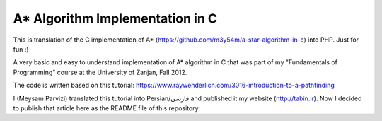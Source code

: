 A* Algorithm Implementation in C
=================================

This is translation of the C implementation of A* (https://github.com/m3y54m/a-star-algorithm-in-c) into PHP. Just for fun :)

A very basic and easy to understand implementation of A* algorithm in C that was part of my "Fundamentals of Programming" course at the University of Zanjan, Fall 2012.

The code is written based on this tutorial: https://www.raywenderlich.com/3016-introduction-to-a-pathfinding

I (Meysam Parvizi) translated this tutorial into Persian/فارسی and published it my website (http://tabin.ir).
Now I decided to publish that article here as the README file of this repository:

.. raw:: html

    <div dir="rtl">
    <h1>آشنایی با الگوریتم مسیریابی *A</h1>
    <h2>مقدمه</h2>
    <p>این مقاله سعی دارد تا الگوریتم *A را که از این پس برای راحتی کار، آن را الگوریتم «آ-ستاره» می نامیم، گام به گام و بر اساس مفاهیم بسیار ابتدایی شرح دهد. ضمناً سعی کرده‌‌‌‌ایم که تنها به حروف و کلمات بسنده نکنیم و از تصاویر و نمودارها نیز برای انتقال مفاهیم کمک بگیریم.</p>
    <p>مهم نیست که شما می‌‌‌‌خواهید از کدام زبان برنامه‌‌‌‌نویسی برای پیاده‌‌‌‌سازی این الگوریتم استفاده کنید، کافی است گام به گام با ما پیش بیایید و فقط سعی کنید که الگوریتم «آ-ستاره» را کاملاً دقیق بفهمید.</p>
    <h2>گربه‌‌‌‌ی مسیریاب</h2>
    <p>تصور کنید که ما یک بازی داریم که در آن گربه‌‌‌‌ای می‌‌‌‌خواهد مسیری را برای رسیدن به یک تکه استخوان پیدا کند.</p>
    <p>شاید از خود بپرسید که یک گربه چرا باید به دنبال یک تکه استخوان باشد؟!</p>
    <p>خوب! گربه‌‌‌‌ی بازیِ ما بسیار زیرک است و می‌‌‌‌خواهد با جمع کردن استخوان‌‌‌‌ها و دادن آن‌‌‌‌ها به سگ‌‌‌‌ها، از چنگال آن‌‌‌‌ها در امان بماند!</p>
    <p>فرض کنید گربه‌‌‌‌ی موجود در شکل زیر می‌‌‌‌خواهد کوتاه‌‌‌‌ترین مسیر برای رسیدن به استخوان را پیدا کند:</p>
    <img class="wp-image-295 size-full" src="https://github.com/m3y54m/a-star-algorithm-in-c/blob/main/images/A1.png?raw=true" alt="گربه‌‌‌‌ای در جستجوی استخوان" width="480" height="432" />
    <p>متأسفانه گربه نمی‌‌‌‌تواند مستقیماً از مکان فعلی خود به طرف استخوان حرکت کند، چون در مقابلش یک دیوار قرار دارد و گربه‌‌‌‌ی ما هم برخلاف ارواح نمی‏‌تواند از دیوار عبور کند!</p>
    <p>از طرف دیگر، گربه‌‌‌‌ی ما خیلی تنبل است و دوست دارد که کوتاه‌‌‌‌ترین راه را پیدا کند.</p>
    <p>اما چگونه می‌‌‌‌توانیم الگوریتمی بنویسیم که کوتاه‌‌‌‌ترین مسیر بین گربه و استخوان را پیدا کند؟ اینجاست که از «آ-ستاره» کمک می‌‌‌‌گیریم!</p>
    <h2>ساده کردن حوزه‌‌‌‌ی جستجو</h2>
    <p>در گام نخست باید حوزه‌‌‌‌ی جستجو را به چیزی که مدلسازی ریاضی آن آسان باشد نزدیک کنیم.</p>
    <p>مثلاً می‌‌‌‌توانیم حوزه‌‌‌‌ی جستجو را پیکسل‌‌‌‌بندی کنیم؛ اما در شرایط فعلی این کاملاً غیرضروری است و فقط کار ما را سخت می‌‌‌‌کند پس بهتر است به چیز ساده‌‌‌‌تری فکر کنیم مثلاً تقسیم‌‌‌‌بندی صفحه به مربع‌‌‌‌های هم اندازه و تا حد ممکن بزرگ. البته می‌‌‌‌توان واحدهای مختلفی برای تقسیم‌‌‌‌بندی صفحه (مثل مثلث یا شش‌‌‌‌‏ضلعی) به کار برد اما مربع آسان‌‌‌‌ترین و بهترین گزینه‌‌‌‌ای است که می‌‌‌‌توان برای این مسئله انتخاب کرد.</p>
    <p>با این تقسیم‌‌‌‌بندی می‌‌‌‌توانیم حوزه‌‌‌‌ی جستجو را تبدیل به یک آرایه‌‌‌‌ی دو بعدی کنیم که مانند یک نقشه از حوزه‌‌‌‌ی جستجو، همه چیز را در اختیار ما می‌‌‌‌گذارد. مثلاً اگر سطح یک مربع کاشی شده‌‌‌‌ی 25 در 25 را در نظر بگیریم، حوزه‌‌‌‌ی جستجوی ما یک آرایه‌‌‌‌ی دوبعدی متشکل از 625 کاشی مربعی‌‌‌‌شکل خواهد بود. حالا اگر در همین نقشه، بخواهیم از واحد پیکسل استفاده کنیم، حوزه‌‌‌‌ی جستجوی ما تبدیل به یک آرایه‌‌‌‌ی دوبعدی متشکل از 640000 مربع خواهد شد (با این فرض که ابعاد هر کاشی 32×32 پیکسل باشد)!</p>
    <p>بهتر است پس از تقسیم‌‌‌‌بندیِ مربعیِ حوزه‌‌‌‌ی جستجو نگاهی به آن بیندازیم که حالا به یک صفحه با (6×7 کاشی =) 42 کاشی مربعی‌‌‌‌شکل تبدیل شده است:</p>
    <img class="wp-image-296 size-full" src="https://github.com/m3y54m/a-star-algorithm-in-c/blob/main/images/A2.png?raw=true" alt="تقسیم‌‌‌‌بندی مربعی حوزه‌‌‌‌ی جستجو" width="480" height="432" />
    <h2>لیست‌‌‌‌های باز و بسته</h2>
    <p>حالاً که حوزه‌‌‌‌ی جستجو را به شکل ساده‌‌‌‌تری درآوردیم، زمان بحث در مورد الگوریتم آ-ستاره رسیده است.</p>
    <p>گربه‌‌‌‌ی ما علاوه بر این که تنبل است، حافظه‌‌‌‌ی چندان خوبی هم ندارد، بنابر این ما به دو لیست نیاز داریم:</p>
    <p>یکی برای فهرست کردن تمام مربع‌‌‌‌هایی که تصور می‌‌‌‌شود کوتاه‌‌‌‌ترین مسیر را به دست دهند؛ که آن را <strong>لیست باز (</strong><strong>Open List</strong><strong>)</strong> می‌‌‌‌نامیم.</p>
    <p>دیگری برای فهرست کردن مربع‌‌‌‌هایی که دیگر لازم نیست مورد ارزیابی قرار گیرند که آن را <strong>لیست بسته (</strong><strong>Closed List</strong><strong>) </strong>می‌‌‌‌نامیم.</p>
    <p>گربه با اضافه کردن موقعیت فعلی‌‌‌‌اش به لیست بسته، کارش را شروع می‌‌‌‌کند. (ما نقطه‌‌‌‌ی شروع را A می‏‌نامیم.) سپس از میان مربع‌‌‌‌های همسایه‌‌‌‌اش (Adjucent Squares) ، آن‌‌‌‌هایی را که قابل تردد هستند به لیست باز اضافه می‌‌‌‌کند.</p>
    <p>این تصویر نمونه‌‌‌‌ای از چیزی است در بالا بیان شد، البته با این فرض که گربه در محیطی باز و بدون مانع قرار داشته باشد. (مربع‌‌‌‌های با حاشیه‌‌‌‌ی سبزرنگ همان لیستِ باز هستند):</p>
    <img class="wp-image-297 size-full" src="https://github.com/m3y54m/a-star-algorithm-in-c/blob/main/images/A3.png?raw=true" alt="تمام انتخاب‌های ممکن برای گربه در مکان فعلی" width="480" height="432" />
    <p>حالا گربه باید مشخص کند که کدام یک از این مربع‌‌‌‌ها در کوتاه‌‌‌‌ترین مسیر قرار دارند. اما چگونه؟</p>
    <p>خوب، در الگوریتم آ-ستاره این کار با اختصاص دادن امتیاز به هر مربع انجام می‌‌‌‌پذیرد که به آن <strong>امتیازدهی مسیر (</strong><strong>Path Scoring</strong><strong>)</strong> گفته می‏شود.</p>
    <h2>امتیازدهی به مسیر</h2>
    <p>ما به هر مربع یک امتیاز که حاصل جمع G+H است، اختصاص می‌‌‌‌دهیم:</p>
    <h3>G</h3>
    <p>‌هزینه‌‌‌‌‌ی حرکت از نقطه‌‌‌‌ی شروع مسیر تا مکان فعلی است. با این حساب برای مربع همسایه‌‌‌‌ی نقطه‌‌‌‌ی A ، این مقدار برابر 1 خواهد بود و هرچقدر که از نقطه‌‌‌‌ی آغازِ حرکت دورتر شویم، مقدار G افزایش خواهد یافت.</p>
    <h3>H</h3>
    <p>تخمین ما از فاصله‌‌‌‌ی مربعی که اکنون در آن قرار داریم تا نقطه‌‌‌‌ی پایان مسیر (که از این پس آن را نقطه‌ی B می‏‌نامیم) است. این عدد لزوماً مقدار واقعی نیست چون ما هنوز مسیر را نپیموده‌‌‌‌ایم تا مقداد دقیق آن را بفهمیم بلکه فقط یک حدس است.</p>
    <p>شاید بپرسید که منظور از ‌<strong>هزینه</strong><strong>‌</strong><strong>‌‌‌‌</strong><strong>ی حرکت (</strong><strong>Movement Cost</strong><strong>)</strong> چیست؟ خوب، در این بازی ما بسیار ساده است – صرفاً تعداد مربع‌‌‌‌هایی است که از روی آن‌‌‌‌ها عبور کرده‌‏ایم.</p>
    <p>به هر حال باید به یاد داشته باشید که نحوه‌‌‌‌ی محاسبه‌‌‌‌ی G و H متناسب با شرایط بازی می‌‌‌‌تواند تغییر کند. مثلاً:</p>
    <ul>
    <li>اگر شما مجاز به حرکت‌‌‌‌های قطری (اُریب) باشید، باید ‌هزینه‌‌‌‌‌ی حرکت مربوط به حرکت‌‌‌‌های قطری را اندکی بیشتر از حرکت‌‌‌‌های مستقیم (بالا، چپ، پایین و راست) در نظر بگیرید.</li>
    <li>اگر در بازی شما عوارض و موانع طبیعی مختلفی وجود دارد باید ‌هزینه‌‌‌‌‌ی حرکت را برای عبور از باتلاق، دریاچه و هر مانعی که عبور از آن مشکل‌‌‌‌تر است، بیشتر در نظر بگیرید.</li>
    </ul>
    <p>این‌‌‌‌ها همگی مفاهیم کلّی بودند – حالا وقت دقیق شدن در جزئیات محاسبه‌‌‌‌ی G و H است.</p>
    <h2>درباره‌‌‌‌ی G بیشتر بدانید</h2>
    <p>به یاد بیاورید که G ‌هزینه‌‌‌‌‌ی حرکت (و به طور خاص در بازی ما، تعداد مربع‌‌‌‌های پیموده شده) از نقطه‌‌‌‌ی شروع حرکت یعنی A تا موقعیت کنونی است.</p>
    <p>برای محاسبه‌‌‌‌ی G در یک مکان خاص از مسیر، ما باید G مربوط به موقعیتِ <strong>والد (</strong><strong>Parent</strong><strong>)</strong> آن (یعنی آخرین مربعی که از آن گذشته‌‌‌‌ایم و به اینجا رسیده‌‌‌‌ایم) را در نظر بگیریم و یک واحد به آن اضافه کنیم. با این دستورالعمل، G مربوط به هر مربع، تعداد مربع‌‌‌‌هایی است که از نقطه‌‌‌‌ی شروع یعنی A تا موقعیت کنونی از روی آن‌‌‌‌ها عبور کرده‌‌‌‌ایم.</p>
    <p>به عنوان مثال، نمودار زیرین دو مسیر متفاوت را به سوی دو تکه استخوان متفاوت نشان می‌‌‌‌دهد که مقادیر G مربوط به هر مربع موجود در مسیر روی خود آن مربع نوشته شده است:</p>
    <img class="wp-image-298 size-full" src="https://github.com/m3y54m/a-star-algorithm-in-c/blob/main/images/A4.png?raw=true" alt="مقادیر متوالی G در دو مسیر مختلف" width="480" height="432" />
    <h2>درباره‌‌‌‌ی H بیشتر بدانید</h2>
    <p>به یاد بیاورید که H ‌هزینه‌‌‌‌‌ی حرکت تخمینی (یعنی تعداد مربع‌‌‌‌های باقیمانده) از موقعیت فعلی تا نقطه‌‌‌‌ی پایان مسیر یعنی B است.</p>
    <p>هر چقدر که ‌هزینه‌‌‌‌‌ی حرکت تخمینی به اندازه‌‌‌‌ی واقعی نزدیک‌‌‌‌تر باشد، مسیر نهایی درست‌‌‌‌تر خواهد بود. اگر این مقدار تخمینی مورد استفاده قرار نگیرد، ممکن است مسیر نهایی کوتاه‌‌‌‌ترین مسیر نباشد (البته شاید نزدیک به آن باشد). این موضوع بسیار پیچیده است و از این رو در این مقاله پوشش داده نخواهد شد.</p>
    <p>برای این که کارمان را ساده کنیم از <strong>روش فاصله</strong><strong>‌‌‌‌</strong><strong>ی منهتن (</strong><strong>Manhattan distance method</strong><strong>)</strong> که با نام‌‌‌‌های <strong>طول منهتن (</strong><strong>Manhattan Length</strong><strong>)</strong> یا <strong>فاصله</strong><strong>‌‌‌‌</strong><strong>ی بلوک شهری (</strong><strong>City block distance</strong><strong>)</strong> هم شناخته می‌‌‌‌شود استفاده می‌‌‌‌کنیم. در این روش بدون در نظر گرفتن موانع و عوارض طبیعی موجود در مسیر، فقط فاصله‌‌‌‌ی افقی و عمودی از نقطه‌‌‌‌ی فعلی تا رسیدن به نقطه‌‌‌‌ی نهایی یعنی B را در نظر می‏‌گیریم.</p>
    <p>به عنوان مثال، تصویر زیر چگونگی استفاده از «فاصله‌‌‌‌ی بلوکی» را در محاسبه‌‌‌‌ی H نشان می‌‌‌‌دهد (که مقدار آن با رنگ سیاه در مربع مربوطه نوشته شده است):</p>
    <img class="wp-image-299 size-full" src="https://github.com/m3y54m/a-star-algorithm-in-c/blob/main/images/A5.png?raw=true" alt="تخمین مقدار H با روش فاصله بلوکی" width="480" height="432" />
    <h2>الگوریتم آ-ستاره</h2>
    <p>حالا که متوجه شدید چگونه باید امتیاز هر مربع را محاسبه کنیم (که از این به بعد آن را F می‌‌‌‌نامیم و برابر با G+H است)، وقت آن است که ببینیم الگوریتم آ-ستاره چگونه کار می‌‌‌‌کند.</p>
    <p>گربه‌‌‌‌ی ما کوتاه‌‌‌‌ترین مسیر را با تکرار کردن مراحل زیر پیدا خواهد کرد:</p>
    <ol>
    <li><strong> مربعی که کم</strong><strong>‌‌‌‌</strong><strong>ترین امتیاز را در لیست باز دارد را در نظر می</strong><strong>‌‌‌‌</strong><strong>گیریم. از این پس این مربع را </strong><strong>S</strong><strong> می</strong><strong>‌‌‌‌</strong><strong>نامیم.</strong></li>
    <li><strong>S</strong><strong> را از لیست باز حذف می</strong><strong>‌‌‌‌</strong><strong>کنیم و به لیست بسته اضافه می</strong><strong>‌‌‌‌</strong><strong>کنیم.</strong></li>
    <li><strong> به ازای هر مربعِ </strong><strong>T</strong><strong> که در همسایگی </strong><strong>S</strong><strong> قرار دارد:</strong></li>
    <li>اگر T در لیستِ بسته است: آن را نادیده بگیر. (کاری به کارش نداشته باش.)</li>
    <li>اگر T در لیستِ باز نیست: آن را به لیست باز اضافه کن و امتیازش (F) را محاسبه کن.</li>
    <li>اگر T در لیستِ باز است: بررسی کن که با در نظر گرفتن S به عنوان موقعیت والد و محاسبه‌‌‌‌ی مجددِ G ، آیا امتیازِ F آن کاهش می‌‌‌‌یابد؟ اگر پاسخ مثبت است، امتیاز آن را به روز کن و موقعیتِ والد آن را نیز به روز کن.</li>
    </ol>
    <p>اگر هنوز هم کمی سردرگم هستید، نگران نباشید چون از این پس با یک مثال و گام به گام پیش خواهیم رفت تا نحوه‌‌‌‌ی عملکرد این الگوریتم را عیناً مشاهده کنید!</p>
    <h2>مسیر گربه</h2>
    <p>بگذارید با همان مثالِ گربه‌‌‌‌ی تنبل خودمان و مسیرش به سوی تکه استخوان پیش برویم.</p>
    <p>در نمودارهای زیر، مقادیرِ F = G + H مطابق با نکات زیر داخل هر مربع نوشته شده‌‌‌‌اند:</p>
    <p><strong>F</strong><strong> (امتیاز مربع مربوطه): گوشه</strong><strong>‌‌‌‌</strong><strong>ی چپ و بالا</strong></p>
    <p><strong>G</strong><strong> (مسافت پیموده شده از </strong><strong>A</strong><strong> تا مربع مربوطه): گوشه</strong><strong>‌‌‌‌</strong><strong>ی چپ و پایین</strong></p>
    <p><strong>H</strong><strong> (مسافت تخمینی از مربع مربوطه تا </strong><strong>B</strong><strong>): گوشه</strong><strong>‌‌‌‌</strong><strong>ی راست و پایین</strong></p>
    <p>همچنین، پیکان‌‌‌‌های موجود در هر مربع، جهت حرکتی که برای رفتن به آن مربع نیاز است را نشان می‌‌‌‌دهد.</p>
    <p>در نهایت، در هر مرحله، مربع‌‌‌‌های سرخ‌‌‌‌رنگ نشان دهنده‌‌‌‌ی موارد موجود در <strong>لیست بسته</strong> هستند و مربع‌‌‌‌های سبزرنگ نشان دهنده‌‌‌‌ی موارد موجود در <strong>لیست باز</strong> هستند.</p>
    <p>بسیار خوب، حالا شروع می‌‌‌‌کنیم:</p>
    <h3>گام اوّل</h3>
    <p>در گام اوّل، گربه‌‌‌‌ی ما از میان مربع‌‌‌‌های مجاورِ مکان کنونی یعنی A ، مربع‌‌‌‌هایی را که مسدود نیستند شناسایی کرده و امتیازِ F آن‌‌‌‌ها را محاسبه می‌‌‌‌کند و سپس آن‌‌‌‌ها را به لیست باز اضافه می‌‌‌‌کند:</p>
    <img class="wp-image-300 size-full" src="https://github.com/m3y54m/a-star-algorithm-in-c/blob/main/images/A6.png?raw=true" alt="گام اول" width="480" height="432" />
    <p>در شکل بالا می‏‌ببینید که مقدار H برای هر مربع نوشته شده است (دو تا از آن‌‌‌‌ها 6 هستند و یکی 4). من پیشنهاد می‌‌‌‌کنم که از همان روش شمارش مربع‌‌‌‌ها با توجه به «فاصله‌‌‌‌ی بلوکی» استفاده کنید تا متوجه شوید که چگونه H را محاسبه کرده‏ایم.</p>
    <p>همچنین توجه داشته باشید که مقدارِ F (در گوشه‌‌‌‌ی چپ و بالا) صرفاً حاصل جمع G+H است (که در گوشه‌‌‌‌های پایینی نوشته شده‌‌‌‌اند.)</p>
    <h3>گام دوم</h3>
    <p>در گام بعدی، گربه‌‌‌‌ی ما مربعی که کم‌‌‌‌ترین مقدار F را دارد، انتخاب کرده و آن را به لیست بسته اضافه می‌‌‌‌کند، از لیست باز حذف می‌‌‌‌کند و مربع‌‌‌‌های مجاور این مربع جدید (که کم‌‌‌‌ترین F را داشته است) را شناسایی می‌‌‌‌کند.</p>
    <img class="wp-image-301 size-full" src="https://github.com/m3y54m/a-star-algorithm-in-c/blob/main/images/A7.png?raw=true" alt="گام دوم" width="480" height="432" />
    <p>مربعی که کمترین امتیاز را دارد همان مربعی است که مقدارِ F آن برابر 5 است. گربه تلاش می‌‌‌‌کند که تمام مربع‌‌‌‌های مجاور را به لیستِ باز اضافه کند (و امتیاز آن‌‌‌‌ها را محاسبه کند)، اما باید توجه داشته باشید که او نمی‌‌‌‌تواند مکان قبلی خودش را (که هم اکنون در لیستِ بسته قرار دارد) یا موانع موجود در مسیر مانند مربع‌‌‌‌های هاشور خورده را (که قابل تردد نیستند) به لیست باز اضافه کند.</p>
    <p>توجه کنید که برای مربع‌‌‌‌های جدیدی که به لیست باز افزوده می‌‌‌‌شوند، مقدارِ G به اندازه‌‌‌‌ی یک واحد افزایش پیدا می‌‌‌‌کند چون این مربع‌‌‌‌ها به اندازه‏ی 2 کاشی با نقطه‌‌‌‌ی شروع فاصله دارند. برای اطمینان از مقدار H هم می‌‌‌‌توانید از شمارش «فاصله‌‌‌‌ی بلوکی» استفاده کنید.</p>
    <h3>گام سوم</h3>
    <p>دوباره مربعی که کمترین مقدار F (یعنی 5) را داراست انتخاب کرده و روند پیشین را تکرار می‌‌‌‌کنیم:</p>
    <img class="wp-image-302 size-full" src="https://github.com/m3y54m/a-star-algorithm-in-c/blob/main/images/A8.png?raw=true" alt="گام سوم" width="480" height="432" />
    <p>در این مرحله تنها یک کاشی می‌‌‌‌تواند به لیست باز اضافه شود، چون دوتا از کاشی‌‌‌‌های همسایه مسدود هستند و یکی هم در لیستِ بسته قرار دارد.</p>
    <h3>گام چهارم</h3>
    <p>حالا با یک وضعیت جالب مواجه شده‌‌‌‌ایم. همان‌‌‌‌گونه که در گام سوم مشاهده کردید، 4 مربع با مقدارِ F یکسان (یعنی 7) موجودند؛ الآن چه باید کرد؟!</p>
    <p>راه حل‌‌‌‌های مختلفی برای این وضعیت وجود دارد اما ساده‌‌‌‌ترین و در عین حال سریع‌‌‌‌ترین راه این است که آخرین مربعی که به لیستِ باز اضافه شده است را برای حرکت بعدی انتخاب کنیم:</p>
    <img class="wp-image-303 size-full" src="https://github.com/m3y54m/a-star-algorithm-in-c/blob/main/images/A9.png?raw=true" alt="گام چهارم" width="480" height="432" />
    <p>این بار دو کاشی قابل تردد در همسایگی وجود دارند که امتیاز آن‌‌‌‌ها را حساب می‌‌‌‌کنیم.</p>
    <h3>گام پنجم</h3>
    <p>دوباره مربعی که کمترین مقدار F (یعنی 7) را داراست و آخر از همه به لیستِ باز افزوده شده است انتخاب می‌‌‌‌کنیم:</p>
    <img class="wp-image-304 size-full" src="https://github.com/m3y54m/a-star-algorithm-in-c/blob/main/images/A10.png?raw=true" alt="گام پنجم" width="480" height="432" />
    <p>در این مرحله فقط یک مربعِ قابلِ تردد به لیست باز اضافه می‌‌‌‌شود. کم کم به استخوان نزدیک می‌‌‌‌شویم!</p>
    <h3>گام ششم</h3>
    <p>دیگر خودتان روند کار را یاد گرفته‌‌‌‌اید! مطمئنم که می‌‌‌‌توانید گام بعدی را حدس بزنید:</p>
    <img class="wp-image-305 size-full" src="https://github.com/m3y54m/a-star-algorithm-in-c/blob/main/images/A11.png?raw=true" alt="گام ششم" width="480" height="432" />
    <p>تقریباً رسیده‌‌‌‌ایم، امّا این بار مشاهده می‌‌‌‌کنید که دو مسیر وجود دارد که هر دو طول یکسانی دارند و کوتاه‌‌‌‌ترین مسیر هستند.  می‌‌‌‌توانیم یکی از آن‌‌‌‌ها را انتخاب کنیم تا به استخوان برسیم:</p>
    <img class="wp-image-306 size-full" src="https://github.com/m3y54m/a-star-algorithm-in-c/blob/main/images/A12.png?raw=true" alt="دو مسیر متفاوت با طول یکسان" width="479" height="432" />
    <p>در مثال ما 2 مسیر مختلف به عنوان کوتاه‌‌‌‌ترین مسیر وجود دارند:</p>
    <p>6 – 5 – 4 – 3 – 2 – 1</p>
    <p>7 – 5 – 4 – 3 – 2 – 1</p>
    <p>فرقی نمی‌‌‌‌کند که کدام‌‌‌‌یک از آن‌‌‌‌ها را انتخاب کنیم، این موضوع باید در پیاده‌سازی الگوریتم هنگام کدنویسی در نظر گرفته شود.</p>
    <h3>گام هفتم</h3>
    <p>بگذارید مسیر را از طریق یکی از این دو مربع ادامه دهیم:</p>
    <img class="wp-image-307 size-full" src="https://github.com/m3y54m/a-star-algorithm-in-c/blob/main/images/A13.png?raw=true" alt="گام هفتم" width="480" height="432" />
    <p>حالا استخوان در لیستِ باز است!</p>
    <h3>گام هشتم</h3>
    <p>در وضعیتی که استخوان (نقطه‌‌‌‌ی مقصد) در لیست باز قرار گیرد، الگوریتم آن را به لیستِ بسته اضافه می‌‌‌‌کند:</p>
    <img class="wp-image-308 size-full" src="https://github.com/m3y54m/a-star-algorithm-in-c/blob/main/images/A14.png?raw=true" alt="گام هشتم" width="480" height="432" />
    <p>سپس تنها کاری که الگوریتم باید انجام دهد این است به عقب برگردد و مسیر نهایی را شناسایی کند.</p>
    <img class="wp-image-309 size-full" src="https://github.com/m3y54m/a-star-algorithm-in-c/blob/main/images/A15.png?raw=true" alt="مسیر نهایی" width="480" height="432" />
    <h2>یک گربه‌‌‌‌ی معمولی</h2>
    <p>در مثال فوق، ما می‌‌‌‌بینیم که وقتی گربه به دنبال کوتاه‌‌‌‌ترین مسیر می‌‌‌‌گشت، غالباً بهترین مربع را انتخاب می‌‌‌‌کرد (آن مربعی که در راستای کوتاه‌‌‌‌ترین مسیرِ آینده‌‌‌‌اش قرار داشت) – گویا گربه‌‌‌‌ی ما می‏‌توانست آینده را پیش‏بینی کند.</p>
    <p>اما چه می‌‌‌‌شد اگر گربه‌‌‌‌ی ما نمی‌‌‌‌توانست آینده را ببیند و همواره اوّلین مربعی را که به لیست اضافه می‌‌‌‌شد انتخاب می‌‌‌‌کرد؟</p>
    <p>شکل زیر نشان می‌‌‌‌دهد که اگر چنین فرایندی را طی می‌‌‌‌کردیم باید چه مربع‌‌‌‌هایی را مورد بررسی قرار می‌‌‌‌دادیم. شما مشاهده می‌‌‌‌کنید که در این حالت گربه‌‌‌‌ی ما مربع‌‌‌‌های بیشتری را امتحان می‌‌‌‌کند، امّا باز هم کوتاه‌‌‌‌ترین مسیر را پیدا می‌‌‌‌کند (نه دقیقاً همان مسیری که قبلاً پیدا کرده بود امّا مسیر دیگری با طول یکسان پیدا می‌‌‌‌کند):</p>
    <img class="wp-image-310 size-full" src="https://github.com/m3y54m/a-star-algorithm-in-c/blob/main/images/A16.png?raw=true" alt="پیدا کردن مسیر بدون انتخاب بهترین مربع‌ها" width="479" height="432" />
    <p>مربع‌‌‌‌های سرخ‌‌‌‌رنگ در نمودار فوق لزوماً کوتاه‌‌‌‌ترین مسیر را نشان نمی‌‌‌‌دهند، آن‌‌‌‌ها فقط مربع‌‌‌‌هایی را نشان می‌‌‌‌دهند که در مراحل مختلف به عنوانِ مربعِ S در نظر گرفته شده‌‌‌‌اند.</p>
    <p>من توصیه می‌‌‌‌کنم که به نمودار بالایی نگاه کنید و سعی کنید که همگام با آن پیش بروید. این بار در هر چندراهی، «بدترین» مسیر را برای رفتن انتخاب کنید. خواهید دید که باز هم با پیمودن کوتاه‌‌‌‌ترین مسیر به انتها می‌‌‌‌رسید!</p>
    <p>شما می‌‌‌‌بینید که اگر مربعِ «اشتباه» را دنبال کنید، مشکلی پیش نمی‌‌‌‌آید و شما با کوتاه‌‌‌‌ترین مسیر به انتها می‌‌‌‌رسید هرچند که باید روند الگوریتم را بیشتر تکرار کنید.</p>
    <p>در هنگام اجرای الگوریتم، مربع‌‌‌‌ها را با توجه به الگوریتم زیر به لیستِ باز اضافه می‌‌‌‌کنیم:</p>
    <p>مربع‌‌‌‌های همسایه به این ترتیب در نظر گرفته می‌‌‌‌شوند:</p>
    <p><strong>بالا / چپ / پایین / راست</strong> (البته شما می‌توانید ترتیب دیگری انتخاب کنید!)</p>
    <p>یک مربع پس از تمام مربع‌‌‌‌هایی که امتیاز یکسانی با آن دارند به لیستِ باز افزوده می‌‌‌‌شود (بنابر این اوّلین مربعی که اضافه می‌‌‌‌شود اولّین مربعی است که گربه انتخاب می‌‌‌‌کند).</p>
    <p>این یک نمودار برای عقب‌‌‌‌گرد و بازخوانی مسیر است:</p>
    <img class="wp-image-311 size-full" src="https://github.com/m3y54m/a-star-algorithm-in-c/blob/main/images/A17.png?raw=true" alt="بازخوانی مسیر" width="480" height="432" />
    <p>کوتاه‌‌‌‌ترین مسیر با شروع از نقطه‌‌‌‌ی مقصد و عقب رفتن از یک مربع والد به مربع والد دیگر ساخته می‌‌‌‌شود (مثلاً: در مربعِ مقصد می‌‌‌‌بینیم که پیکانِ داخلِ آن به سمت راست است پس مربعِ والد آن در سمت چپ قرار دارد).</p>
    <p>برای نتیجه‌‌‌‌گیری می‌‌‌‌توانیم فرایندی را که گربه طی می‌‌‌‌کند در قالب کد زیر خلاصه کنیم. کدهای زیر به زبان Objective-C هستند، امّا شما می‌‌‌‌توانید آن‌‌‌‌ها را به راحتی به هر زبان دیگری ترجمه کنید:</p>
    </div>
    <pre>[openList add:originalSquare]; // start by adding the original position to the open list

    do {
        currentSquare = [openList squareWithLowestFScore]; // Get the square with the lowest F score
        [closedList add:currentSquare]; // add the current square to the closed list
        [openList remove:currentSquare]; // remove it to the open list

        if ([closedList contains:destinationSquare]) { // if we added the destination to the closed list, we've found a path
                // PATH FOUND
                break; // break the loop
        }

        adjacentSquares = [currentSquare walkableAdjacentSquares]; // Retrieve all its walkable adjacent squares

        foreach (aSquare in adjacentSquares) {
                if ([closedList contains:aSquare]) { // if this adjacent square is already in the closed list ignore it
                        continue; // Go to the next adjacent square
                }

                if (![openList contains:aSquare]) { // if its not in the open list
                        // compute its score, set the parent
                        [openList add:aSquare]; // and add it to the open list
                } else { // if its already in the open list
                        // test if using the current G score make the aSquare F score lower, if yes update the parent because it means its a better path
                }
        }
    } while(![openList isEmpty]); // Continue until there is no more available square in the open list (which means there is no path)</pre>